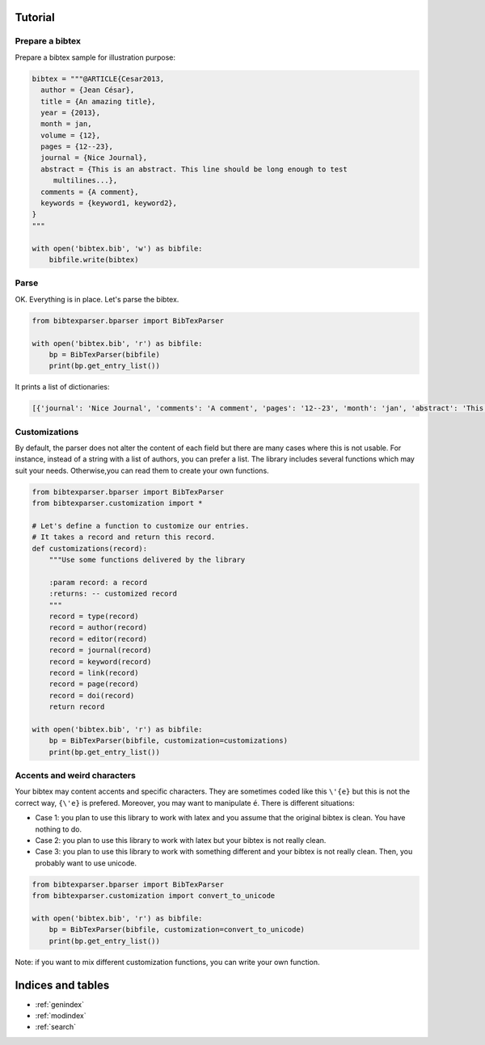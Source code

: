Tutorial
========

Prepare a bibtex
----------------

Prepare a bibtex sample for illustration purpose:

.. code-block:: python

    bibtex = """@ARTICLE{Cesar2013,
      author = {Jean César},
      title = {An amazing title},
      year = {2013},
      month = jan,
      volume = {12},
      pages = {12--23},
      journal = {Nice Journal},
      abstract = {This is an abstract. This line should be long enough to test
    	 multilines...},
      comments = {A comment},
      keywords = {keyword1, keyword2},
    }
    """

    with open('bibtex.bib', 'w') as bibfile:
        bibfile.write(bibtex)

Parse
-----

OK. Everything is in place. Let's parse the bibtex.

.. code-block:: python

    from bibtexparser.bparser import BibTexParser

    with open('bibtex.bib', 'r') as bibfile:
        bp = BibTexParser(bibfile)
        print(bp.get_entry_list())


It prints a list of dictionaries:

.. code-block:: sh

    [{'journal': 'Nice Journal', 'comments': 'A comment', 'pages': '12--23', 'month': 'jan', 'abstract': 'This is an abstract. This line should be long enough to test\nmultilines...', 'title': 'An amazing title', 'year': '2013', 'volume': '12', 'id': 'Cesar2013', 'author': 'Jean César', 'keyword': 'keyword1, keyword2', 'type': 'article'}]


Customizations
--------------

By default, the parser does not alter the content of each field but there are many cases where this is not usable.
For instance, instead of a string with a list of authors, you can prefer a list.
The library includes several functions which may suit your needs. Otherwise,you can read them to create your own functions.

.. code-block:: python

    from bibtexparser.bparser import BibTexParser
    from bibtexparser.customization import *

    # Let's define a function to customize our entries.
    # It takes a record and return this record.
    def customizations(record):
        """Use some functions delivered by the library

        :param record: a record
        :returns: -- customized record
        """
        record = type(record)
        record = author(record)
        record = editor(record)
        record = journal(record)
        record = keyword(record)
        record = link(record)
        record = page(record)
        record = doi(record)
        return record

    with open('bibtex.bib', 'r') as bibfile:
        bp = BibTexParser(bibfile, customization=customizations)
        print(bp.get_entry_list())


Accents and weird characters
---------------------------

Your bibtex may content accents and specific characters.
They are sometimes coded like this ``\'{e}`` but this is not the correct way, ``{\'e}`` is prefered. Moreover, you may want to manipulate ``é``. There is different situations:

* Case 1: you plan to use this library to work with latex and you assume that the original bibtex is clean. You have nothing to do.

* Case 2: you plan to use this library to work with latex but your bibtex is not really clean.

* Case 3: you plan to use this library to work with something different and your bibtex is not really clean.
  Then, you probably want to use unicode.

.. code-block:: python

    from bibtexparser.bparser import BibTexParser
    from bibtexparser.customization import convert_to_unicode

    with open('bibtex.bib', 'r') as bibfile:
        bp = BibTexParser(bibfile, customization=convert_to_unicode)
        print(bp.get_entry_list())

Note: if you want to mix different customization functions, you can write your own function.


Indices and tables
==================

* :ref:`genindex`
* :ref:`modindex`
* :ref:`search`


